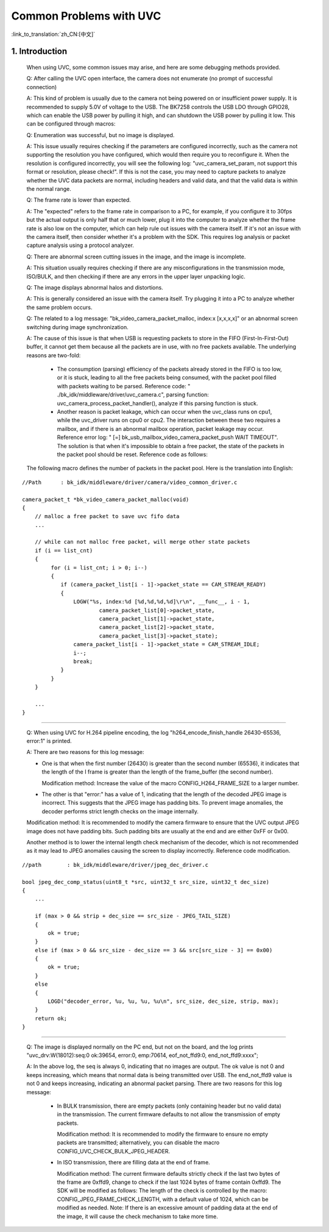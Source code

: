 Common Problems with UVC
=================================


:link_to_translation:`zh_CN:[中文]`


1. Introduction
---------------------------------

    When using UVC, some common issues may arise, and here are some debugging methods provided.

    Q: After calling the UVC open interface, the camera does not enumerate (no prompt of successful connection)

    A: This kind of problem is usually due to the camera not being powered on or insufficient power supply.
    It is recommended to supply 5.0V of voltage to the USB. The BK7258 controls the USB LDO through GPIO28,
    which can enable the USB power by pulling it high, and can shutdown the USB power by pulling it low.
    This can be configured through macros:

    Q: Enumeration was successful, but no image is displayed.

    A: This issue usually requires checking if the parameters are configured incorrectly, such as the camera not supporting the resolution you have configured,
    which would then require you to reconfigure it. When the resolution is configured incorrectly, you will see the following log: "uvc_camera_set_param,
    not support this format or resolution, please check!". If this is not the case, you may need to capture packets to analyze whether the UVC data packets are normal,
    including headers and valid data, and that the valid data is within the normal range.

    Q: The frame rate is lower than expected.

    A: The "expected" refers to the frame rate in comparison to a PC, for example, if you configure it to 30fps but the actual output is only half that or much lower,
    plug it into the computer to analyze whether the frame rate is also low on the computer, which can help rule out issues with the camera itself. If it's not an issue with the camera itself, then consider whether it's a problem with the SDK. This requires log analysis or packet capture analysis using a protocol analyzer.

    Q: There are abnormal screen cutting issues in the image, and the image is incomplete.

    A: This situation usually requires checking if there are any misconfigurations in the transmission mode, ISO/BULK,
    and then checking if there are any errors in the upper layer unpacking logic.

    Q: The image displays abnormal halos and distortions.

    A: This is generally considered an issue with the camera itself. Try plugging it into a PC to analyze whether the same problem occurs.

    Q: The related to a log message: "bk_video_camera_packet_malloc, index:x [x,x,x,x]" or an abnormal screen switching during image synchronization.

    A: The cause of this issue is that when USB is requesting packets to store in the FIFO (First-In-First-Out) buffer,
    it cannot get them because all the packets are in use, with no free packets available. The underlying reasons are two-fold:

        * The consumption (parsing) efficiency of the packets already stored in the FIFO is too low, or it is stuck, leading to all the free packets being consumed, with the packet pool filled with packets waiting to be parsed. Reference code: " ./bk_idk/middleware/driver/uvc_camera.c", parsing function: uvc_camera_process_packet_handler(), analyze if this parsing function is stuck.

        * Another reason is packet leakage, which can occur when the uvc_class runs on cpu1, while the uvc_driver runs on cpu0 or cpu2. The interaction between these two requires a mailbox, and if there is an abnormal mailbox operation, packet leakage may occur. Reference error log: " [=] bk_usb_mailbox_video_camera_packet_push WAIT TIMEOUT". The solution is that when it's impossible to obtain a free packet, the state of the packets in the packet pool should be reset. Reference code as follows:

    The following macro defines the number of packets in the packet pool. Here is the translation into English:

::

    //Path      : bk_idk/middleware/driver/camera/video_common_driver.c

    camera_packet_t *bk_video_camera_packet_malloc(void)
    {
        // malloc a free packet to save uvc fifo data
        ...

        // while can not malloc free packet, will merge other state packets
        if (i == list_cnt)
        {
             for (i = list_cnt; i > 0; i--)
             {
                if (camera_packet_list[i - 1]->packet_state == CAM_STREAM_READY)
                {
                    LOGW("%s, index:%d [%d,%d,%d,%d]\r\n", __func__, i - 1,
                            camera_packet_list[0]->packet_state,
                            camera_packet_list[1]->packet_state,
                            camera_packet_list[2]->packet_state,
                            camera_packet_list[3]->packet_state);
                    camera_packet_list[i - 1]->packet_state = CAM_STREAM_IDLE;
                    i--;
                    break;
                }
             }
        }

        ...
    }

-------------

    Q: When using UVC for H.264 pipeline encoding, the log "h264_encode_finish_handle 26430-65536, error:1" is printed.

    A: There are two reasons for this log message:

    - One is that when the first number (26430) is greater than the second number (65536), it indicates that the length of the I frame is greater than the length of the frame_buffer (the second number).

      Modification method: Increase the value of the macro CONFIG_H264_FRAME_SIZE to a larger number.

    - The other is that "error:" has a value of 1, indicating that the length of the decoded JPEG image is incorrect. This suggests that the JPEG image has padding bits. To prevent image anomalies, the decoder performs strict length checks on the image internally.

    Modification method: It is recommended to modify the camera firmware to ensure that the UVC output JPEG image does not have padding bits.
    Such padding bits are usually at the end and are either 0xFF or 0x00.

    Another method is to lower the internal length check mechanism of the decoder, which is not recommended as it may lead to JPEG anomalies causing the screen to display incorrectly.
    Reference code modification.

::

    //path        : bk_idk/middleware/driver/jpeg_dec_driver.c

    bool jpeg_dec_comp_status(uint8_t *src, uint32_t src_size, uint32_t dec_size)
    {
        ...
    
        if (max > 0 && strip + dec_size == src_size - JPEG_TAIL_SIZE)
        {
            ok = true;
        }
        else if (max > 0 && src_size - dec_size == 3 && src[src_size - 3] == 0x00)
        {
            ok = true;
        }
        else
        {
            LOGD("decoder_error, %u, %u, %u, %u\n", src_size, dec_size, strip, max);
        }
        return ok;
    }

--------

    Q: The image is displayed normally on the PC end, but not on the board,
    and the log prints "uvc_drv:W(18012):seq:0 ok:39654, error:0, emp:70614, eof_not_ffd9:0, end_not_ffd9:xxxx";

    A: In the above log, the seq is always 0, indicating that no images are output. The ok value is not 0 and keeps increasing,
    which means that normal data is being transmitted over USB. The end_not_ffd9 value is not 0 and keeps increasing,
    indicating an abnormal packet parsing. There are two reasons for this log message:

        - In BULK transmission, there are empty packets (only containing header but no valid data) in the transmission. The current firmware defaults to not allow the transmission of empty packets.

          Modification method: It is recommended to modify the firmware to ensure no empty packets are transmitted; alternatively, you can disable the macro CONFIG_UVC_CHECK_BULK_JPEG_HEADER.

        - In ISO transmission, there are filling data at the end of frame.

          Modification method: The current firmware defaults strictly check if the last two bytes of the frame are 0xffd9, change to check if the last 1024 bytes of frame contain 0xffd9.
          The SDK will be modified as follows: The length of the check is controlled by the macro: CONFIG_JPEG_FRAME_CHECK_LENGTH, with a default value of 1024,
          which can be modified as needed. Note: If there is an excessive amount of padding data at the end of the image, it will cause the check mechanism to take more time.